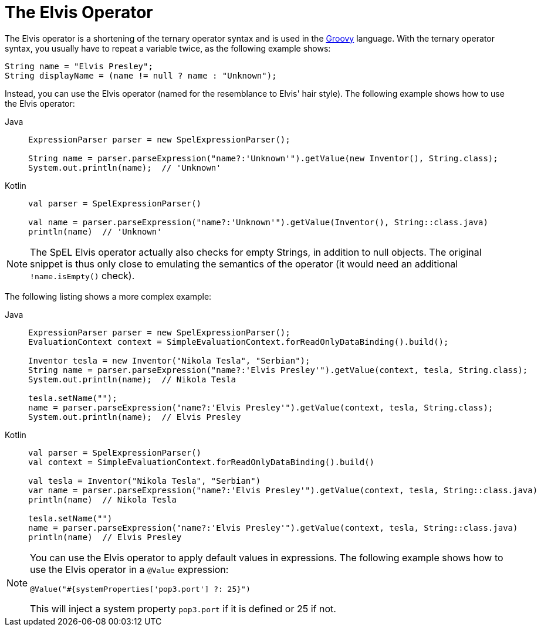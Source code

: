 [[expressions-operator-elvis]]
= The Elvis Operator

The Elvis operator is a shortening of the ternary operator syntax and is used in the
https://www.groovy-lang.org/operators.html#_elvis_operator[Groovy] language.
With the ternary operator syntax, you usually have to repeat a variable twice, as the
following example shows:

[source,groovy,indent=0,subs="verbatim,quotes"]
----
	String name = "Elvis Presley";
	String displayName = (name != null ? name : "Unknown");
----

Instead, you can use the Elvis operator (named for the resemblance to Elvis' hair style).
The following example shows how to use the Elvis operator:

[tabs]
======
Java::
+
[source,java,indent=0,subs="verbatim,quotes",role="primary"]
----
	ExpressionParser parser = new SpelExpressionParser();

	String name = parser.parseExpression("name?:'Unknown'").getValue(new Inventor(), String.class);
	System.out.println(name);  // 'Unknown'
----

Kotlin::
+
[source,kotlin,indent=0,subs="verbatim,quotes",role="secondary"]
----
	val parser = SpelExpressionParser()

	val name = parser.parseExpression("name?:'Unknown'").getValue(Inventor(), String::class.java)
	println(name)  // 'Unknown'
----
======

NOTE: The SpEL Elvis operator actually also checks for empty Strings, in addition to null objects.
The original snippet is thus only close to emulating the semantics of the operator (it would need an
additional `!name.isEmpty()` check).

The following listing shows a more complex example:

[tabs]
======
Java::
+
[source,java,indent=0,subs="verbatim,quotes",role="primary"]
----
	ExpressionParser parser = new SpelExpressionParser();
	EvaluationContext context = SimpleEvaluationContext.forReadOnlyDataBinding().build();

	Inventor tesla = new Inventor("Nikola Tesla", "Serbian");
	String name = parser.parseExpression("name?:'Elvis Presley'").getValue(context, tesla, String.class);
	System.out.println(name);  // Nikola Tesla

	tesla.setName("");
	name = parser.parseExpression("name?:'Elvis Presley'").getValue(context, tesla, String.class);
	System.out.println(name);  // Elvis Presley
----

Kotlin::
+
[source,kotlin,indent=0,subs="verbatim,quotes",role="secondary"]
----
	val parser = SpelExpressionParser()
	val context = SimpleEvaluationContext.forReadOnlyDataBinding().build()

	val tesla = Inventor("Nikola Tesla", "Serbian")
	var name = parser.parseExpression("name?:'Elvis Presley'").getValue(context, tesla, String::class.java)
	println(name)  // Nikola Tesla

	tesla.setName("")
	name = parser.parseExpression("name?:'Elvis Presley'").getValue(context, tesla, String::class.java)
	println(name)  // Elvis Presley
----
======

[NOTE]
=====
You can use the Elvis operator to apply default values in expressions. The following
example shows how to use the Elvis operator in a `@Value` expression:

[source,java,indent=0,subs="verbatim,quotes"]
----
	@Value("#{systemProperties['pop3.port'] ?: 25}")
----

This will inject a system property `pop3.port` if it is defined or 25 if not.
=====


